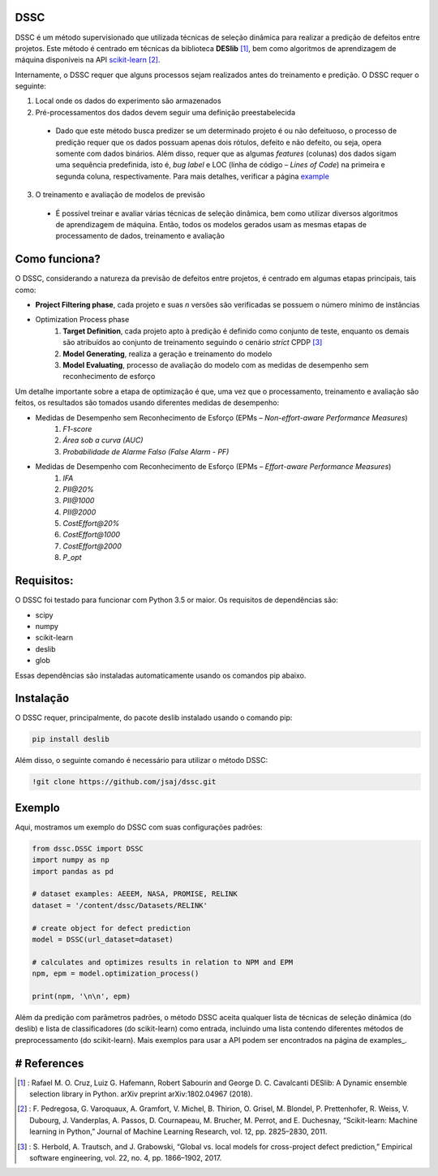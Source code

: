 DSSC
--------------

DSSC é um método supervisionado que utilizada técnicas de seleção dinâmica para realizar a predição de defeitos entre projetos.
Este método é centrado em técnicas da biblioteca **DESlib** [1]_, bem como algoritmos de aprendizagem de máquina disponíveis na API scikit-learn_ [2]_. 

Internamente, o DSSC requer que alguns processos sejam realizados antes do treinamento e predição. O DSSC requer o seguinte:

1. Local onde os dados do experimento são armazenados
2. Pré-processamentos dos dados devem seguir uma definição preestabelecida
 * Dado que este método busca predizer se um determinado projeto é ou não defeituoso, o processo de predição requer que os dados possuam apenas dois rótulos, defeito e não defeito, ou seja, opera somente com dados binários. Além disso, requer que as algumas *features* (colunas) dos dados sigam uma sequência predefinida, isto é, *bug label* e LOC (linha de código – *Lines of Code*) na primeira e segunda coluna, respectivamente. Para mais detalhes, verificar a página example_
3. O treinamento e avaliação de modelos de previsão
 * É possível treinar e avaliar várias técnicas de seleção dinâmica, bem como utilizar diversos algoritmos de aprendizagem de máquina. Então, todos os modelos gerados usam as mesmas etapas de processamento de dados, treinamento e avaliação

Como funciona?
--------------

O DSSC, considerando a natureza da previsão de defeitos entre projetos, é centrado em algumas etapas principais, tais como:

* **Project Filtering phase**, cada projeto e suas *n* versões são verificadas se possuem o número mínimo de instâncias

* Optimization Process phase
    1. **Target Definition**, cada projeto apto à predição é definido como conjunto de teste, enquanto os demais são atribuídos ao conjunto de treinamento seguindo o cenário *strict* CPDP [3]_
    2. **Model Generating**, realiza a geração e treinamento do modelo
    3. **Model Evaluating**, processo de avaliação do modelo com as medidas de desempenho sem reconhecimento de esforço

Um detalhe importante sobre a etapa de optimização é que, uma vez que o processamento, treinamento e avaliação são feitos, os resultados são tomados usando diferentes medidas de desempenho:

* Medidas de Desempenho sem Reconhecimento de Esforço (EPMs – *Non-effort-aware Performance Measures*)
    1. *F1-score*
    2. *Área sob a curva (AUC)*
    3. *Probabilidade de Alarme Falso (False Alarm - PF)*
    
* Medidas de Desempenho com Reconhecimento de Esforço (EPMs – *Effort-aware Performance Measures*)
    1. *IFA*
    2. *PII@20%*
    3. *PII@1000*
    4. *PII@2000*
    5. *CostEffort@20%*
    6. *CostEffort@1000*
    7. *CostEffort@2000*
    8. *P_opt*
   
Requisitos:
-------------

O DSSC foi testado para funcionar com Python 3.5 or maior. Os requisitos de dependências são:

* scipy
* numpy
* scikit-learn
* deslib
* glob

Essas dependências são instaladas automaticamente usando os comandos pip abaixo.

Instalação
--------------

O DSSC requer, principalmente, do pacote deslib instalado usando o comando pip:

.. code-block:: bash

    pip install deslib
 
Além disso, o seguinte comando é necessário para utilizar o método DSSC:

.. code-block:: bash

    !git clone https://github.com/jsaj/dssc.git

Exemplo
--------------

Aqui, mostramos um exemplo do DSSC com suas configurações padrões:

.. code-block:: python

    from dssc.DSSC import DSSC
    import numpy as np
    import pandas as pd
    
    # dataset examples: AEEEM, NASA, PROMISE, RELINK
    dataset = '/content/dssc/Datasets/RELINK'

    # create object for defect prediction 
    model = DSSC(url_dataset=dataset)

    # calculates and optimizes results in relation to NPM and EPM
    npm, epm = model.optimization_process()

    print(npm, '\n\n', epm)

Além da predição com parâmetros padrões, o método DSSC aceita qualquer lista de técnicas de seleção dinâmica (do deslib) e lista de classificadores (do scikit-learn) como entrada, incluindo uma lista contendo diferentes métodos de preprocessamento (do scikit-learn). Mais exemplos para usar a API podem ser encontrados na página de examples_.

# References
-----------
.. [1] : Rafael M. O. Cruz, Luiz G. Hafemann, Robert Sabourin and George D. C. Cavalcanti DESlib: A Dynamic ensemble selection library in Python. arXiv preprint arXiv:1802.04967 (2018).

.. [2] : F. Pedregosa, G. Varoquaux, A. Gramfort, V. Michel, B. Thirion, O. Grisel, M. Blondel, P. Prettenhofer, R. Weiss, V. Dubourg, J. Vanderplas, A. Passos, D. Cournapeau, M. Brucher, M. Perrot, and E. Duchesnay, “Scikit-learn: Machine learning in Python,” Journal of Machine Learning Research, vol. 12, pp. 2825–2830, 2011.

.. [3] : S. Herbold, A. Trautsch, and J. Grabowski, “Global vs. local models for cross-project defect prediction,” Empirical software engineering, vol. 22, no. 4, pp. 1866–1902, 2017.

.. _scikit-learn: http://scikit-learn.org/stable/

.. _GitHub: https://github.com/scikit-learn-contrib/DESlib

.. _example: https://github.com/jsaj/dssc/blob/master/example.ipynb

